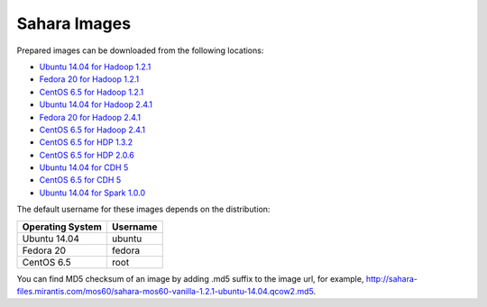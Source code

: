
.. _sahara-images-ops:

Sahara Images
-------------

Prepared images can be downloaded from the following locations:

* `Ubuntu 14.04 for Hadoop 1.2.1 <http://sahara-files.mirantis.com/mos60/sahara-mos60-vanilla-1.2.1-ubuntu-14.04.qcow2>`_
* `Fedora 20 for Hadoop 1.2.1 <http://sahara-files.mirantis.com/mos60/sahara-mos60-vanilla-1.2.1-fedora-20.qcow2>`_
* `CentOS 6.5 for Hadoop 1.2.1 <http://sahara-files.mirantis.com/mos60/sahara-mos60-vanilla-1.2.1-centos-6.5.qcow2>`_
* `Ubuntu 14.04 for Hadoop 2.4.1 <http://sahara-files.mirantis.com/mos60/sahara-mos60-vanilla-2.4.1-ubuntu-14.04.qcow2>`_
* `Fedora 20 for Hadoop 2.4.1 <http://sahara-files.mirantis.com/mos60/sahara-mos60-vanilla-2.4.1-fedora-20.qcow2>`_
* `CentOS 6.5 for Hadoop 2.4.1 <http://sahara-files.mirantis.com/mos60/sahara-mos60-vanilla-2.4.1-centos-6.5.qcow2>`_
* `CentOS 6.5 for HDP 1.3.2 <http://sahara-files.mirantis.com/mos60/sahara-mos60-hdp-1.3.2-centos-6.5.qcow2>`_
* `CentOS 6.5 for HDP 2.0.6 <http://sahara-files.mirantis.com/mos60/sahara-mos60-hdp-2.0.6-centos-6.5.qcow2>`_
* `Ubuntu 14.04 for CDH 5 <http://sahara-files.mirantis.com/mos60/sahara-mos60-cdh-5-ubuntu-14.04.qcow2>`_
* `CentOS 6.5 for CDH 5 <http://sahara-files.mirantis.com/mos60/sahara-mos60-cdh-5-centos-6.5.qcow2>`_
* `Ubuntu 14.04 for Spark 1.0.0 <http://sahara-files.mirantis.com/mos60/sahara-mos60-spark-1.0.0-ubuntu-14.04.qcow2>`_

The default username for these images depends on the distribution:

+------------------+----------+
| Operating System | Username |
+==================+==========+
| Ubuntu 14.04     | ubuntu   |
+------------------+----------+
| Fedora 20        | fedora   |
+------------------+----------+
| CentOS 6.5       | root     |
+------------------+----------+

You can find MD5 checksum of an image by adding .md5 suffix to the image url,
for example,
`<http://sahara-files.mirantis.com/mos60/sahara-mos60-vanilla-1.2.1-ubuntu-14.04.qcow2.md5>`_.

